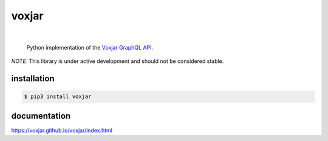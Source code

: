 voxjar
=======
.. inclusion-marker-do-not-remove
|

    Python implementation of the `Voxjar`_ `GraphQL`_ `API`_.
    
*NOTE:* This library is under active development and should not be considered stable.

installation
------------

.. code:: bash

  $ pip3 install voxjar

documentation
-------------

https://voxjar.github.io/voxjar/index.html


.. _Voxjar: https://voxjar.com/
.. _GraphQL: https://graphql.org/
.. _API: https://api.voxjar.com/graphql
